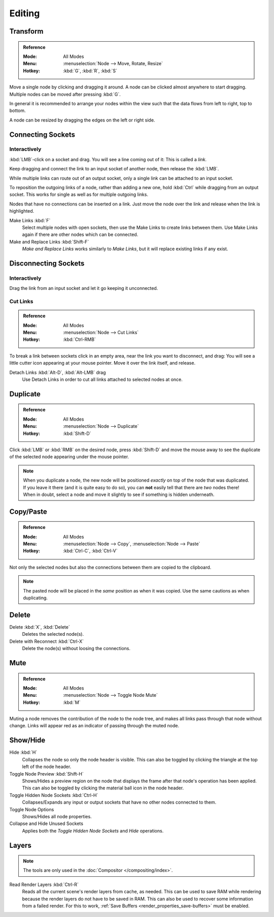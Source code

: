 
*******
Editing
*******

Transform
=========

.. admonition:: Reference
   :class: refbox

   :Mode:      All Modes
   :Menu:      :menuselection:`Node --> Move, Rotate, Resize`
   :Hotkey:    :kbd:`G`, :kbd:`R`, :kbd:`S`

Move a single node by clicking and dragging it around. A node can be clicked almost anywhere to start dragging.
Multiple nodes can be moved after pressing :kbd:`G`.

In general it is recommended to arrange your nodes within the view such that the data flows from
left to right, top to bottom.

A node can be resized by dragging the edges on the left or right side.


Connecting Sockets
==================

Interactively
-------------

:kbd:`LMB`-click on a socket and drag. You will see a line coming out of it: This is called a *link*.

Keep dragging and connect the link to an input socket of another node, then release the :kbd:`LMB`.

While multiple links can route out of an output socket, only a single link can be attached to an input socket.

To reposition the outgoing links of a node, rather than adding a new one,
hold :kbd:`Ctrl` while dragging from an output socket.
This works for single as well as for multiple outgoing links.

Nodes that have no connections can be inserted on a link.
Just move the node over the link and release when the link is highlighted.

Make Links :kbd:`F`
   Select multiple nodes with open sockets, then use the Make Links to create links between them.
   Use Make Links again if there are other nodes which can be connected.

Make and Replace Links :kbd:`Shift-F`
   *Make and Replace Links* works similarly to *Make Links*, but it will replace existing links if any exist.


Disconnecting Sockets
=====================

Interactively
-------------

Drag the link from an input socket and let it go keeping it unconnected.


Cut Links
---------

.. admonition:: Reference
   :class: refbox

   :Mode:      All Modes
   :Menu:      :menuselection:`Node --> Cut Links`
   :Hotkey:    :kbd:`Ctrl-RMB`

To break a link between sockets click in an empty area, near the link you want to disconnect, and
drag: You will see a little cutter icon appearing at your mouse pointer.
Move it over the link itself, and release.

Detach Links :kbd:`Alt-D`, :kbd:`Alt-LMB` drag
   Use Detach Links in order to cut all links attached to selected nodes at once.


Duplicate
=========

.. admonition:: Reference
   :class: refbox

   :Mode:      All Modes
   :Menu:      :menuselection:`Node --> Duplicate`
   :Hotkey:    :kbd:`Shift-D`

Click :kbd:`LMB` or :kbd:`RMB` on the desired node, press :kbd:`Shift-D` and
move the mouse away to see the duplicate of the selected node appearing under the mouse pointer.

.. note::

   When you duplicate a node, the new node will be positioned *exactly* on top of the node that was duplicated.
   If you leave it there (and it is quite easy to do so),
   you can **not** easily tell that there are *two* nodes there!
   When in doubt, select a node and move it slightly to see if something is hidden underneath.


Copy/Paste
==========

.. admonition:: Reference
   :class: refbox

   :Mode:      All Modes
   :Menu:      :menuselection:`Node --> Copy`, :menuselection:`Node --> Paste`
   :Hotkey:    :kbd:`Ctrl-C`, :kbd:`Ctrl-V`

Not only the selected nodes but also the connections between them are copied to the clipboard.

.. note::

   The pasted node will be placed in the *same* position as when it was copied.
   Use the same cautions as when duplicating.


Delete
======

Delete :kbd:`X`, :kbd:`Delete`
   Deletes the selected node(s).
Delete with Reconnect :kbd:`Ctrl-X`
   Delete the node(s) without loosing the connections.


Mute
====

.. admonition:: Reference
   :class: refbox

   :Mode:      All Modes
   :Menu:      :menuselection:`Node --> Toggle Node Mute`
   :Hotkey:    :kbd:`M`

Muting a node removes the contribution of the node to the node tree,
and makes all links pass through that node without change.
Links will appear red as an indicator of passing through the muted node.


Show/Hide
=========

Hide :kbd:`H`
   Collapses the node so only the node header is visible.
   This can also be toggled by clicking the triangle at the top left of the node header.
Toggle Node Preview :kbd:`Shift-H`
   Shows/Hides a preview region on the node that displays the frame
   after that node's operation has been applied. This can also be toggled
   by clicking the material ball icon in the node header.
Toggle Hidden Node Sockets :kbd:`Ctrl-H`
   Collapses/Expands any input or output sockets that have no other nodes connected to them.
Toggle Node Options
   Shows/Hides all node properties.
Collapse and Hide Unused Sockets
   Applies both the *Toggle Hidden Node Sockets* and *Hide* operations.


.. _bpy.ops.node.read_viewlayers:
.. _bpy.ops.node.read_fullsamplelayers:

Layers
======

.. note:: The tools are only used in the :doc:`Compositor </compositing/index>`.

Read Render Layers :kbd:`Ctrl-R`
   Reads all the current scene's render layers from cache, as needed.
   This can be used to save RAM while rendering because the render layers do not have to be saved in RAM.
   This can also be used to recover some information from a failed render.
   For this to work, :ref:`Save Buffers <render_properties_save-buffers>` must be enabled.
